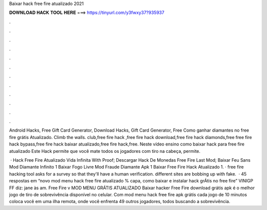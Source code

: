Baixar hack free fire atualizado 2021



𝐃𝐎𝐖𝐍𝐋𝐎𝐀𝐃 𝐇𝐀𝐂𝐊 𝐓𝐎𝐎𝐋 𝐇𝐄𝐑𝐄 ===> https://tinyurl.com/y3fwxy37?935937



.



.



.



.



.



.



.



.



.



.



.



.

Android Hacks, Free Gift Card Generator, Download Hacks, Gift Card Generator, Free Como ganhar diamantes no free fire grátis Atualizado. Climb the walls. club,free fire hack ,free fire hack download,free fire hack diamonds,free free fire hack bypass,free fire hack baixar atualizado,free fire hack,free. Neste vídeo ensino como baixar hack para free fire atualizado Este Hack permite que você mate todos os jogadores com tiro na cabeça, permite.

 · Hack Free Fire Atualizado Vida Infinita With Proof; Descargar Hack De Monedas Free Fire Last Mod; Baixar Feu Sans Mod Diamante Infinito 1 Baixar Fogo Livre Mod Fraude Diamante Apk 1 Baixar Free Fire Hack Atualizado 1. · free fire hacking tool asks for a survey so that they'll have a human verification. different sites are bobbing up with fake.  · 45 respostas em “novo mod menu hack free fire atualizado % capa, como baixar e instalar hack grÁtis no free fire” VINIGP FF diz: jane às am. Free Fire v MOD MENU GRÁTIS ATUALIZADO Baixar hacker Free Fire download grátis apk é o melhor jogo de tiro de sobrevivência disponível no celular. Com mod menu hack free fire apk grátis cada jogo de 10 minutos coloca você em uma ilha remota, onde você enfrenta 49 outros jogadores, todos buscando a sobrevivência.
